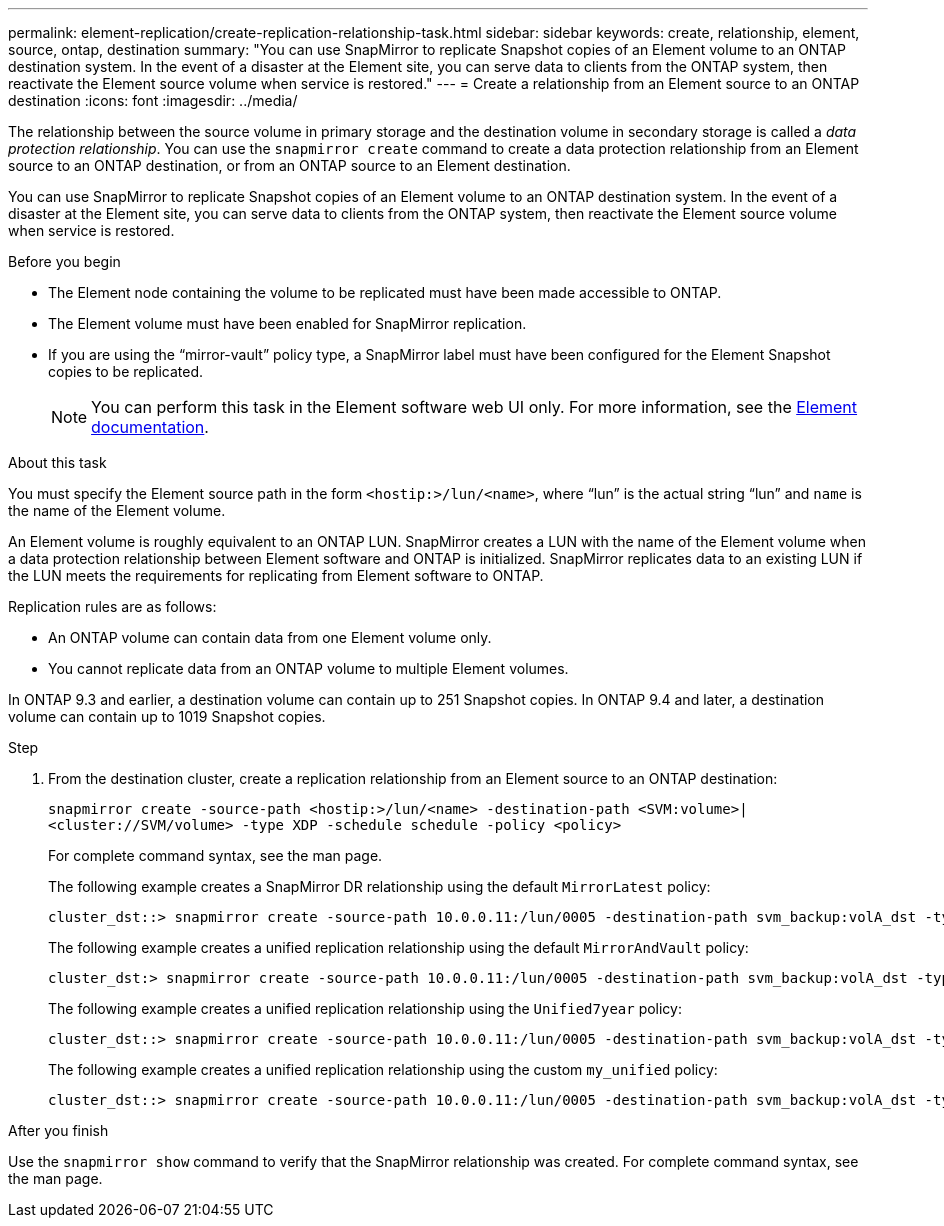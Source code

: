 ---
permalink: element-replication/create-replication-relationship-task.html
sidebar: sidebar
keywords: create, relationship, element, source, ontap, destination
summary: "You can use SnapMirror to replicate Snapshot copies of an Element volume to an ONTAP destination system. In the event of a disaster at the Element site, you can serve data to clients from the ONTAP system, then reactivate the Element source volume when service is restored."
---
= Create a relationship from an Element source to an ONTAP destination
:icons: font
:imagesdir: ../media/

[.lead]

The relationship between the source volume in primary storage and the destination volume in secondary storage is called a _data protection relationship_. You can use the `snapmirror create` command to create a data protection relationship from an Element source to an ONTAP destination, or from an ONTAP source to an Element destination.

You can use SnapMirror to replicate Snapshot copies of an Element volume to an ONTAP destination system. In the event of a disaster at the Element site, you can serve data to clients from the ONTAP system, then reactivate the Element source volume when service is restored.

.Before you begin

* The Element node containing the volume to be replicated must have been made accessible to ONTAP.
* The Element volume must have been enabled for SnapMirror replication.
* If you are using the "`mirror-vault`" policy type, a SnapMirror label must have been configured for the Element Snapshot copies to be replicated.
+
[NOTE]
====
You can perform this task in the Element software web UI only. For more information, see the https://docs.netapp.com/us-en/element-software/index.html[Element documentation].

====

.About this task

You must specify the Element source path in the form `<hostip:>/lun/<name>`, where "`lun`" is the actual string "`lun`" and `name` is the name of the Element volume.

An Element volume is roughly equivalent to an ONTAP LUN. SnapMirror creates a LUN with the name of the Element volume when a data protection relationship between Element software and ONTAP is initialized. SnapMirror replicates data to an existing LUN if the LUN meets the requirements for replicating from Element software to ONTAP.

Replication rules are as follows:

* An ONTAP volume can contain data from one Element volume only.
* You cannot replicate data from an ONTAP volume to multiple Element volumes.

In ONTAP 9.3 and earlier, a destination volume can contain up to 251 Snapshot copies. In ONTAP 9.4 and later, a destination volume can contain up to 1019 Snapshot copies.

.Step

. From the destination cluster, create a replication relationship from an Element source to an ONTAP destination:
+
`snapmirror create -source-path <hostip:>/lun/<name> -destination-path <SVM:volume>|<cluster://SVM/volume> -type XDP -schedule schedule -policy <policy>`
+
For complete command syntax, see the man page.
+
The following example creates a SnapMirror DR relationship using the default `MirrorLatest` policy:
+
----
cluster_dst::> snapmirror create -source-path 10.0.0.11:/lun/0005 -destination-path svm_backup:volA_dst -type XDP -schedule my_daily -policy MirrorLatest
----
+
The following example creates a unified replication relationship using the default `MirrorAndVault` policy:
+
----
cluster_dst:> snapmirror create -source-path 10.0.0.11:/lun/0005 -destination-path svm_backup:volA_dst -type XDP -schedule my_daily -policy MirrorAndVault
----
+
The following example creates a unified replication relationship using the `Unified7year` policy:
+
----
cluster_dst::> snapmirror create -source-path 10.0.0.11:/lun/0005 -destination-path svm_backup:volA_dst -type XDP -schedule my_daily -policy Unified7year
----
+
The following example creates a unified replication relationship using the custom `my_unified` policy:
+
----
cluster_dst::> snapmirror create -source-path 10.0.0.11:/lun/0005 -destination-path svm_backup:volA_dst -type XDP -schedule my_daily -policy my_unified
----

.After you finish

Use the `snapmirror show` command to verify that the SnapMirror relationship was created. For complete command syntax, see the man page.
